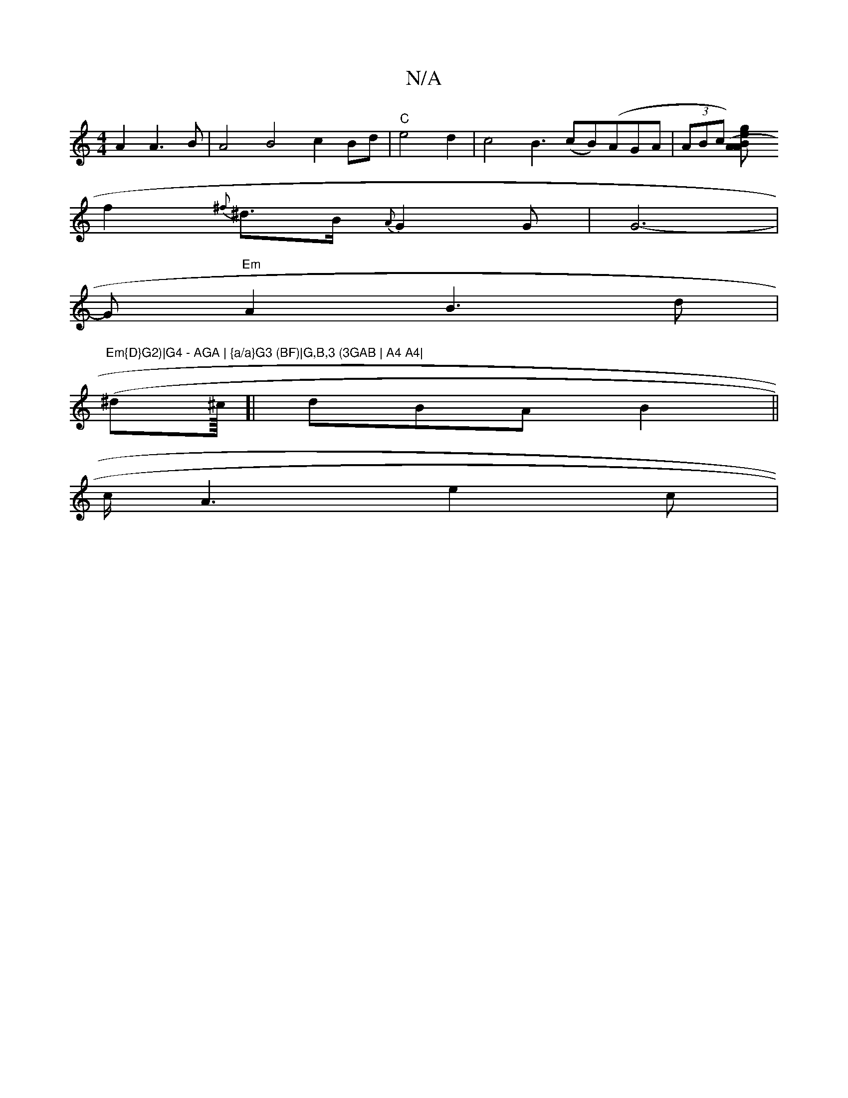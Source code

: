 X:1
T:N/A
M:4/4
R:N/A
K:Cmajor
A2 A3 B | A4 B4 c2 Bd|"C"e4d2 | c4 B3(cB)(AGA | (3ABc [A2 A2) (3Bge|
f2 {^f}^d>B {AH}G2G| G6- |
*G "Em"A2 B3d |
"Em{D}G2)|G4 - AGA | {a/a}G3 (BF)|G,B,3 (3GAB | A4 A4|
(^d^c/8]| dBA B2 (|| 
c/A3e2c|[1 